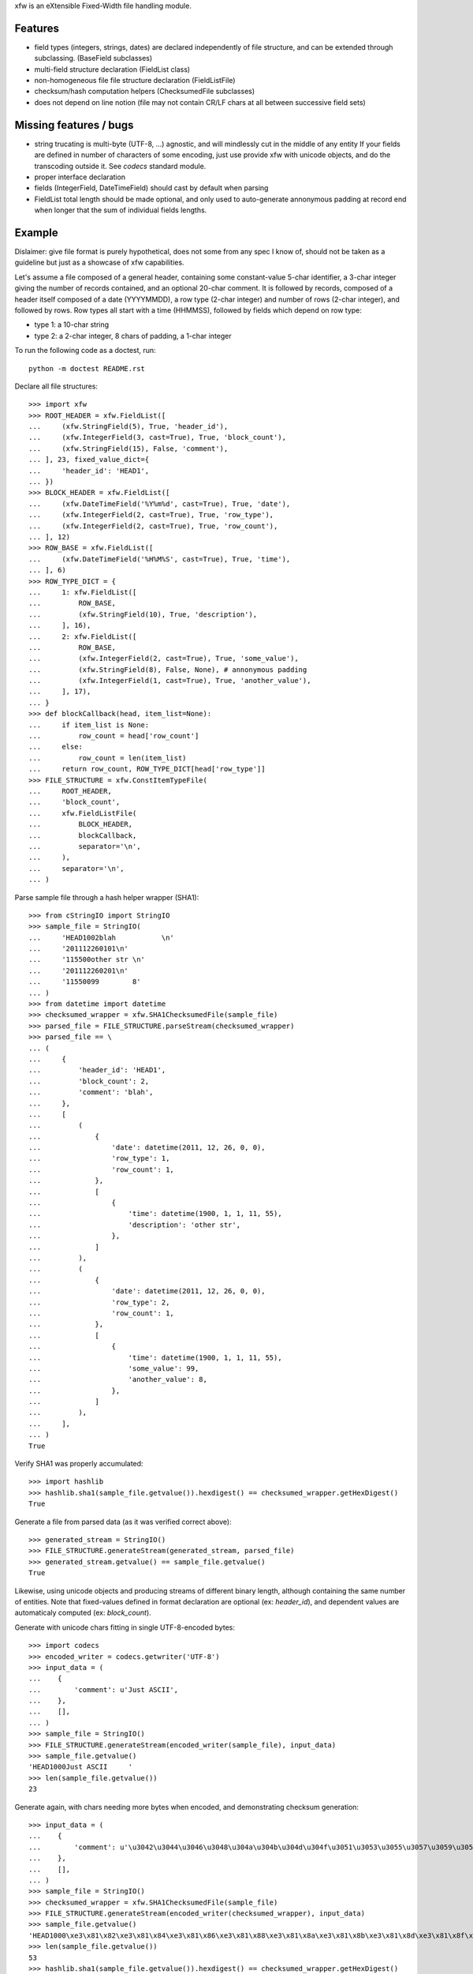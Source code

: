 xfw is an eXtensible Fixed-Width file handling module.

Features
========

- field types (integers, strings, dates) are declared independently of
  file structure, and can be extended through subclassing. (BaseField
  subclasses)

- multi-field structure declaration (FieldList class)

- non-homogeneous file file structure declaration (FieldListFile)

- checksum/hash computation helpers (ChecksumedFile subclasses)

- does not depend on line notion (file may not contain CR/LF chars at all
  between successive field sets)

Missing features / bugs
=======================

- string trucating is multi-byte (UTF-8, ...) agnostic, and will mindlessly cut
  in the middle of any entity
  If your fields are defined in number of characters of some encoding, just use
  provide xfw with unicode objects, and do the transcoding outside it. See
  `codecs` standard module.

- proper interface declaration

- fields (IntegerField, DateTimeField) should cast by default when parsing

- FieldList total length should be made optional, and only used to
  auto-generate annonymous padding at record end when longer that the sum of
  individual fields lengths.

Example
=======

Dislaimer: give file format is purely hypothetical, does not some from any spec
I know of, should not be taken as a guideline but just as a showcase of xfw
capabilities.

Let's assume a file composed of a general header, containing some
constant-value 5-char identifier, a 3-char integer giving the number of records
contained, and an optional 20-char comment. It is followed by records, composed
of a header itself composed of a date (YYYYMMDD), a row type (2-char integer)
and number of rows (2-char integer), and followed by rows. Row types all start
with a time (HHMMSS), followed by fields which depend on row type:

- type 1: a 10-char string

- type 2: a 2-char integer, 8 chars of padding, a 1-char integer

To run the following code as a doctest, run::

   python -m doctest README.rst

Declare all file structures::

    >>> import xfw
    >>> ROOT_HEADER = xfw.FieldList([
    ...     (xfw.StringField(5), True, 'header_id'),
    ...     (xfw.IntegerField(3, cast=True), True, 'block_count'),
    ...     (xfw.StringField(15), False, 'comment'),
    ... ], 23, fixed_value_dict={
    ...     'header_id': 'HEAD1',
    ... })
    >>> BLOCK_HEADER = xfw.FieldList([
    ...     (xfw.DateTimeField('%Y%m%d', cast=True), True, 'date'),
    ...     (xfw.IntegerField(2, cast=True), True, 'row_type'),
    ...     (xfw.IntegerField(2, cast=True), True, 'row_count'),
    ... ], 12)
    >>> ROW_BASE = xfw.FieldList([
    ...     (xfw.DateTimeField('%H%M%S', cast=True), True, 'time'),
    ... ], 6)
    >>> ROW_TYPE_DICT = {
    ...     1: xfw.FieldList([
    ...         ROW_BASE,
    ...         (xfw.StringField(10), True, 'description'),
    ...     ], 16),
    ...     2: xfw.FieldList([
    ...         ROW_BASE,
    ...         (xfw.IntegerField(2, cast=True), True, 'some_value'),
    ...         (xfw.StringField(8), False, None), # annonymous padding
    ...         (xfw.IntegerField(1, cast=True), True, 'another_value'),
    ...     ], 17),
    ... }
    >>> def blockCallback(head, item_list=None):
    ...     if item_list is None:
    ...         row_count = head['row_count']
    ...     else:
    ...         row_count = len(item_list)
    ...     return row_count, ROW_TYPE_DICT[head['row_type']]
    >>> FILE_STRUCTURE = xfw.ConstItemTypeFile(
    ...     ROOT_HEADER,
    ...     'block_count',
    ...     xfw.FieldListFile(
    ...         BLOCK_HEADER,
    ...         blockCallback,
    ...         separator='\n',
    ...     ),
    ...     separator='\n',
    ... )

Parse sample file through a hash helper wrapper (SHA1)::

    >>> from cStringIO import StringIO
    >>> sample_file = StringIO(
    ...     'HEAD1002blah           \n'
    ...     '201112260101\n'
    ...     '115500other str \n'
    ...     '201112260201\n'
    ...     '11550099        8'
    ... )
    >>> from datetime import datetime
    >>> checksumed_wrapper = xfw.SHA1ChecksumedFile(sample_file)
    >>> parsed_file = FILE_STRUCTURE.parseStream(checksumed_wrapper)
    >>> parsed_file == \
    ... (
    ...     {
    ...         'header_id': 'HEAD1',
    ...         'block_count': 2,
    ...         'comment': 'blah',
    ...     },
    ...     [
    ...         (
    ...             {
    ...                 'date': datetime(2011, 12, 26, 0, 0),
    ...                 'row_type': 1,
    ...                 'row_count': 1,
    ...             },
    ...             [
    ...                 {
    ...                     'time': datetime(1900, 1, 1, 11, 55),
    ...                     'description': 'other str',
    ...                 },
    ...             ]
    ...         ),
    ...         (
    ...             {
    ...                 'date': datetime(2011, 12, 26, 0, 0),
    ...                 'row_type': 2,
    ...                 'row_count': 1,
    ...             },
    ...             [
    ...                 {
    ...                     'time': datetime(1900, 1, 1, 11, 55),
    ...                     'some_value': 99,
    ...                     'another_value': 8,
    ...                 },
    ...             ]
    ...         ),
    ...     ],
    ... )
    True

Verify SHA1 was properly accumulated::

    >>> import hashlib
    >>> hashlib.sha1(sample_file.getvalue()).hexdigest() == checksumed_wrapper.getHexDigest()
    True

Generate a file from parsed data (as it was verified correct above)::

    >>> generated_stream = StringIO()
    >>> FILE_STRUCTURE.generateStream(generated_stream, parsed_file)
    >>> generated_stream.getvalue() == sample_file.getvalue()
    True

Likewise, using unicode objects and producing streams of different binary
length, although containing the same number of entities. Note that
fixed-values defined in format declaration are optional (ex: `header_id`),
and dependent values are automaticaly computed (ex: `block_count`).

Generate with unicode chars fitting in single UTF-8-encoded bytes::

    >>> import codecs
    >>> encoded_writer = codecs.getwriter('UTF-8')
    >>> input_data = (
    ...    {
    ...        'comment': u'Just ASCII',
    ...    },
    ...    [],
    ... )
    >>> sample_file = StringIO()
    >>> FILE_STRUCTURE.generateStream(encoded_writer(sample_file), input_data)
    >>> sample_file.getvalue()
    'HEAD1000Just ASCII     '
    >>> len(sample_file.getvalue())
    23

Generate again, with chars needing more bytes when encoded, and demonstrating
checksum generation::

    >>> input_data = (
    ...    {
    ...        'comment': u'\u3042\u3044\u3046\u3048\u304a\u304b\u304d\u304f\u3051\u3053\u3055\u3057\u3059\u305b\u305d',
    ...    },
    ...    [],
    ... )
    >>> sample_file = StringIO()
    >>> checksumed_wrapper = xfw.SHA1ChecksumedFile(sample_file)
    >>> FILE_STRUCTURE.generateStream(encoded_writer(checksumed_wrapper), input_data)
    >>> sample_file.getvalue()
    'HEAD1000\xe3\x81\x82\xe3\x81\x84\xe3\x81\x86\xe3\x81\x88\xe3\x81\x8a\xe3\x81\x8b\xe3\x81\x8d\xe3\x81\x8f\xe3\x81\x91\xe3\x81\x93\xe3\x81\x95\xe3\x81\x97\xe3\x81\x99\xe3\x81\x9b\xe3\x81\x9d'
    >>> len(sample_file.getvalue())
    53
    >>> hashlib.sha1(sample_file.getvalue()).hexdigest() == checksumed_wrapper.getHexDigest()
    True
